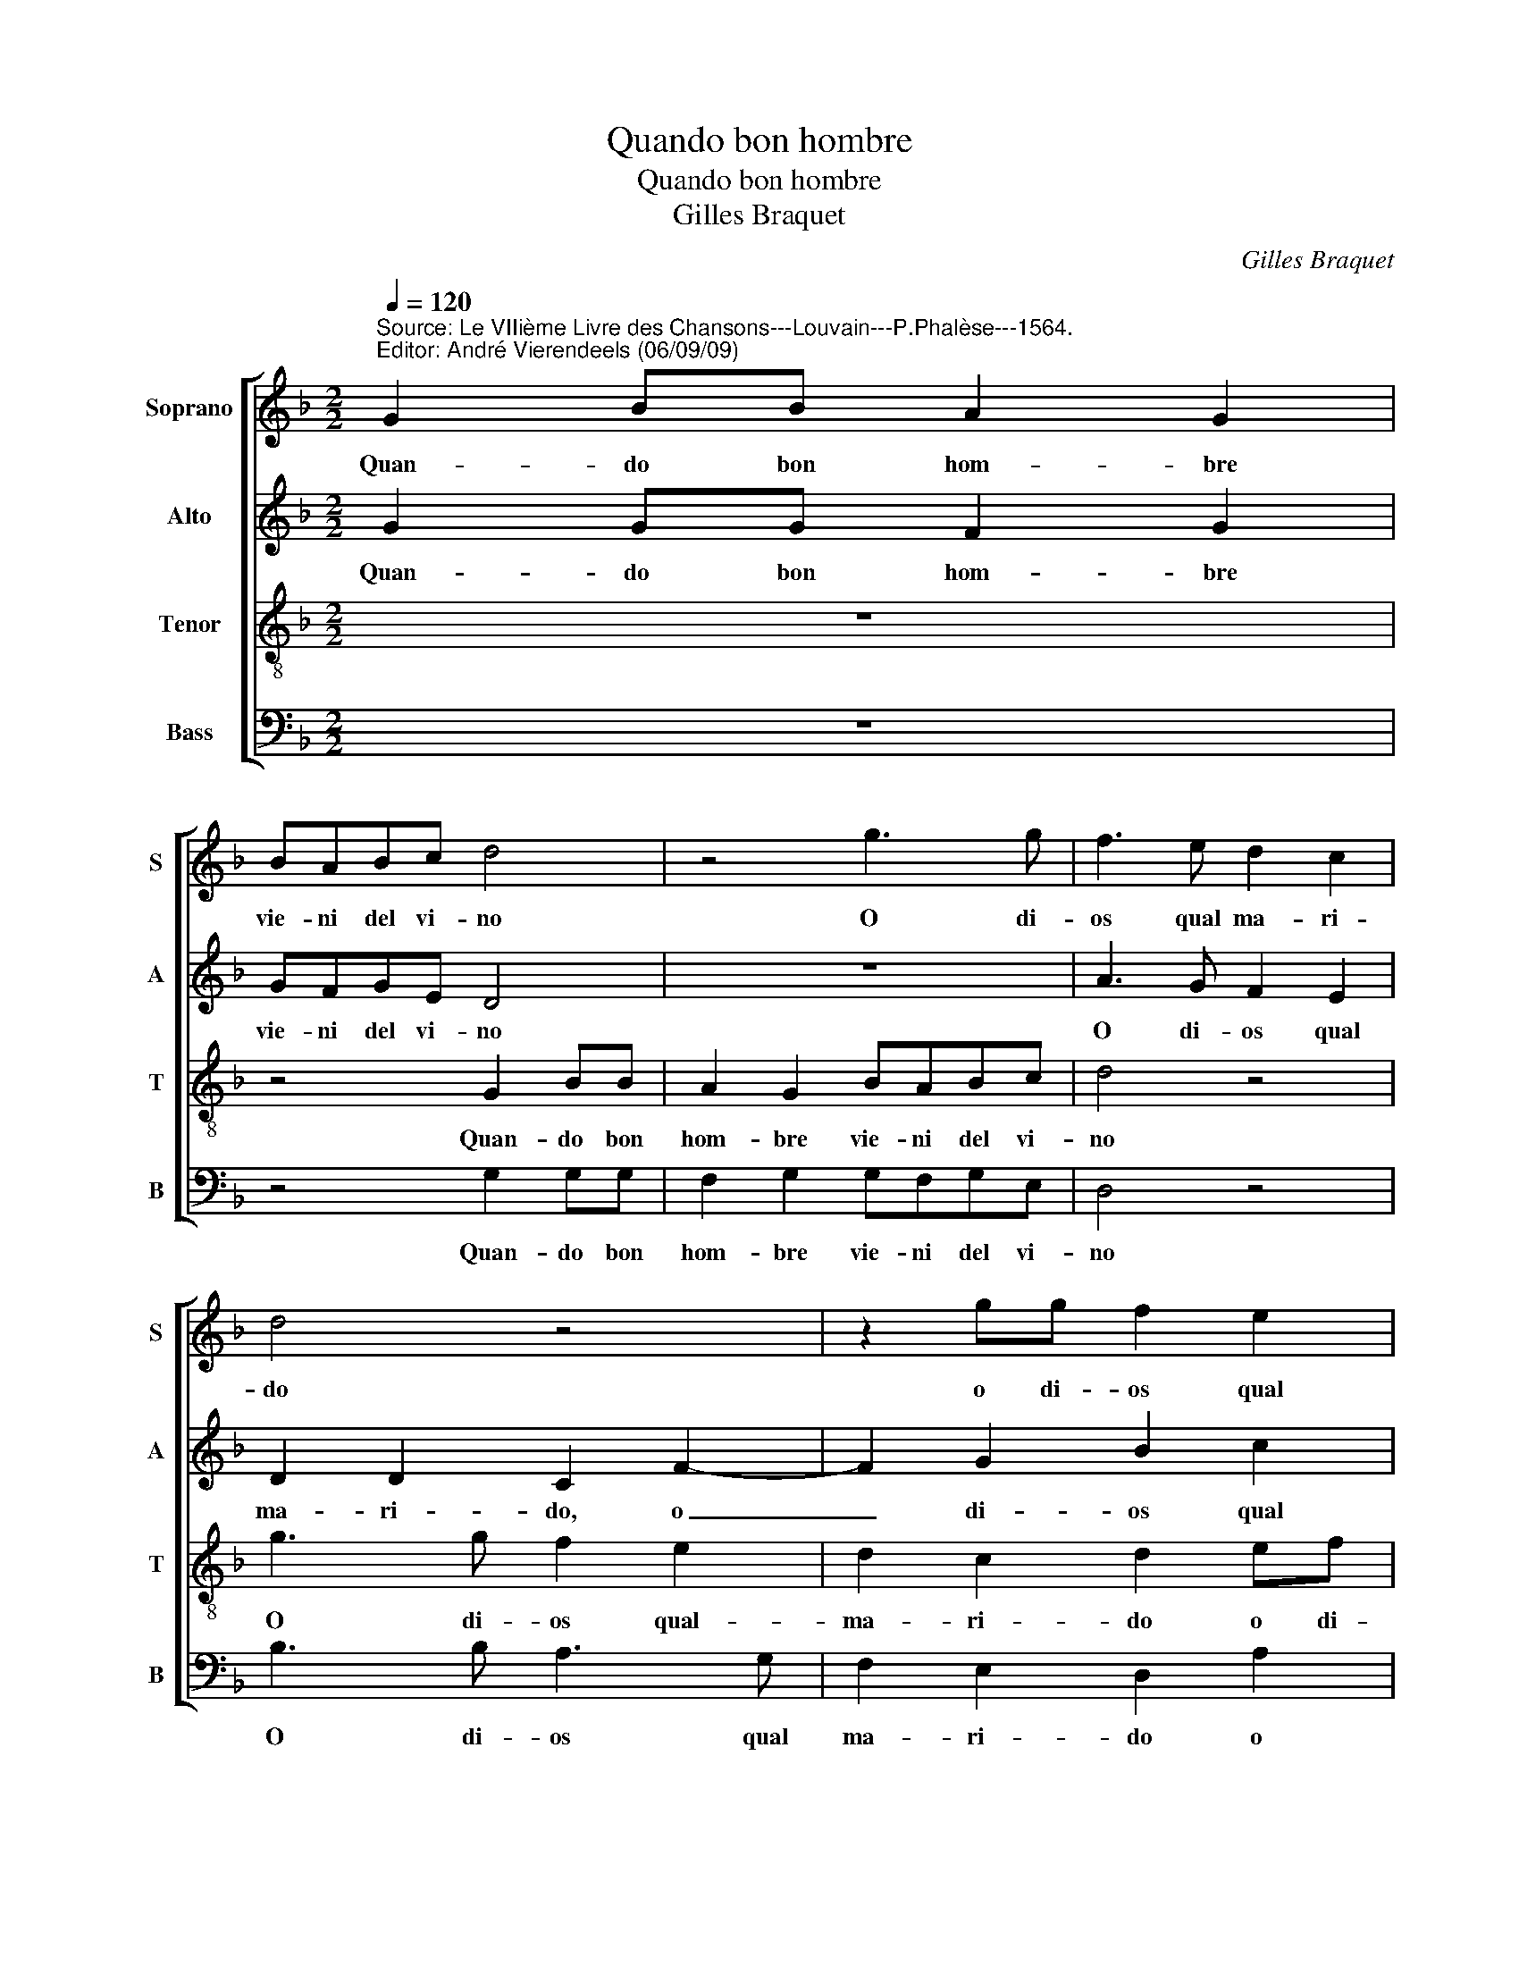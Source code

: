 X:1
T:Quando bon hombre
T:Quando bon hombre
T:Gilles Braquet
C:Gilles Braquet
%%score [ 1 2 3 4 ]
L:1/8
Q:1/4=120
M:2/2
K:F
V:1 treble nm="Soprano" snm="S"
V:2 treble nm="Alto" snm="A"
V:3 treble-8 nm="Tenor" snm="T"
V:4 bass nm="Bass" snm="B"
V:1
"^Source: Le VIIième Livre des Chansons---Louvain---P.Phalèse---1564.\nEditor: André Vierendeels (06/09/09)" G2 BB A2 G2 | %1
w: Quan- do bon hom- bre|
 BABc d4 | z4 g3 g | f3 e d2 c2 | d4 z4 | z2 gg f2 e2 | e2 d4"^#" c2 | d4 z2 d2- | de f2 e2 d2 | %9
w: vie- ni del vi- no|O di-|os qual ma- ri-|do|o di- os qual|ma- * ri-|do hal-|* lo fu men- gier-|
 cA B2 A4 | z8 | de f2 e2 d2 | cA B2 A4 | z4 d3 c | B2 A2 G2 ^F2 | G4 d3 c | B2 A4 G2- | %17
w: per- * di- da||ha- lo fu men- gier|per- * di- da|o di-|os qual ma- ri-|do o di-|os qual ma-|
 G2"^#" F2 G4 |: ABcd B4 | G2 GA F2 FF | G2 GA B2 GA | B2 Bc d4 | f3 e d2 c2 | B2 A4 G2 |1 %24
w: * ri- do|a- ni- ma- li- da,|dor- lo- pi- da, la- go-|si, la go- sa, o- zi-|ga, lo- zi- ga,|o di- os qual|ma- * *|
 G2 ^F2 G4 :|2 G2 ^F2 G4- || G8 |] z8 |] %28
w: * ri- do|* ri- do.|_||
V:2
 G2 GG F2 G2 | GFGE D4 | z8 | A3 G F2 E2 | D2 D2 C2 F2- | F2 G2 B2 c2 | B2 G2 A4 | F4 G3 A | %8
w: Quan- do bon hom- bre|vie- ni del vi- no||O di- os qual|ma- ri- do, o|_ di- os qual|ma- * ri-|do hal- lo|
 B2 A2 G2 FD | E2 D2 z4 | z4 z2 GA | B2 A2 G2 FG | AF G2 z4 | G3 G F2 D2 | F3 E D2 D2 | E4 D3 E | %16
w: fu man- gier e per-|di- da||||||do o di-|
 F2 F2 D2 E2 | D4 D4 |: FDFF D4 | _E2 EE D2 DD | D2 GF G2 DF | G2 GG A4 | A3 A B2 A2 | G2 _E4 C2 |1 %24
w: os qual ma- *|ri- do,|a- ni- ma- li- da,|dor- lo- pi- da, la- go-|si, la go- sa, o- zi-|ga, lo- zi- ga,|o di- os qual|ma- * *|
 D4 D4 :|2 D4 D4- || D8 |] z8 |] %28
w: ri- do|ri- do.|_||
V:3
 z8 | z4 G2 BB | A2 G2 BABc | d4 z4 | g3 g f2 e2 | d2 c2 d2 ef | gf ed e4 | d8- | d4 z4 | z4 d3 e | %10
w: |Quan- do bon|hom- bre vie- ni del vi-|no|O di- os qual-|ma- ri- do o di-|os qual ma- * ri-|do|_|hal- lo|
 f2 e2 d2 cc | d2 A2 z2 de | ff B2 c2 d2- | d2 c2 d2 fe | d2 c2 B2 A2 | c4 f3 e | d2 c2 B2 c2 | %17
w: _ _ _ _ _|||||do o di-|os qual ma- *|
 A4 G4 |: cBAA G4 | B2 cc A2 AA | B2 Bc d2 Bc | d2 de f4- | f4 f3 e | d2 c2 B2 AG |1 A4 G4 :|2 %25
w: ri- do|a- ni- ma- li- da,|dor- lo- pi- da, la- go-|si, la- go- sa, o- zi-|ga, lo- zi- ga,|_ o di-|os qual ma- * *|ri- do|
 A4 G4- || G8 |] z8 |] %28
w: ri- do.|_||
V:4
 z8 | z4 G,2 G,G, | F,2 G,2 G,F,G,E, | D,4 z4 | B,3 B, A,3 G, | F,2 E,2 D,2 A,2 | G,2 B,2 A,4 | %7
w: |Quan- do bon|hom- bre vie- ni del vi-|no|O di- os qual|ma- ri- do o|di- os qual|
 D,4 G,4 | D,4 z4 | z2 G,3 A, B,2 | A,2 G,2 F,D, _E,2 | D,4 G,A, B,2 | A,2 G,2 F,2 D,2 | %13
w: ma- ri-|do,|hal- lo fu|_ _ _ _ _|||
 _E,2 E,2 D,2 B,,B,, | B,,2 F,2 G,2 D,2 | C,4 B,,3 B,, | B,,2 F,2 G,2 C,2 | D,4 G,4 |: %18
w: ||do o di-|os qual ma- *|ri- do|
 F,G,F,D, G,4 | _E,2 C,C, _D,2 D,D, | G,2 B,A, G,2 B,A, | G,2 G,G, D,4 | D,3 C, B,,2 F,2 | %23
w: a- ni- ma- li- da,|dor- lo- pi- da, la- go-|si, la- go- sa, o- zi-|ga, lo- zi- ga,|o di- os qual|
 G,2 C,2 _E,4 |1 %24
w: ma- * ri-|
 D,4"^Notes: original keys (edition Matthysz 1644) :Sol, Ut 2nd, Ut 3rd, Fa 3rd\n            editorial accidentals above de staff\n" G,4 :|2 %25
w: * do-|
 D,4 G,4- || G,8 |] z8 |] %28
w: * do.|_||

